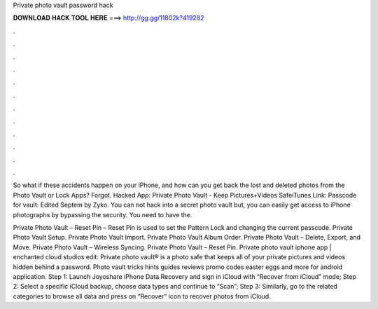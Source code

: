 Private photo vault password hack



𝐃𝐎𝐖𝐍𝐋𝐎𝐀𝐃 𝐇𝐀𝐂𝐊 𝐓𝐎𝐎𝐋 𝐇𝐄𝐑𝐄 ===> http://gg.gg/11802k?419282



.



.



.



.



.



.



.



.



.



.



.



.

So what if these accidents happen on your iPhone, and how can you get back the lost and deleted photos from the Photo Vault or Lock Apps? Forgot. Hacked App: Private Photo Vault - Keep Pictures+Videos SafeiTunes Link: Passcode for vault: Edited Septem by Zyko. You can not hack into a secret photo vault but, you can easily get access to iPhone photographs by bypassing the security. You need to have the.

Private Photo Vault – Reset Pin – Reset Pin is used to set the Pattern Lock and changing the current passcode. Private Photo Vault Setup. Private Photo Vault Import. Private Photo Vault Album Order. Private Photo Vault – Delete, Export, and Move. Private Photo Vault – Wireless Syncing. Private Photo Vault – Reset Pin. Private photo vault iphone app | enchanted cloud studios edit: Private photo vault® is a photo safe that keeps all of your private pictures and videos hidden behind a password. Photo vault tricks hints guides reviews promo codes easter eggs and more for android application. Step 1: Launch Joyoshare iPhone Data Recovery and sign in iCloud with “Recover from iCloud” mode; Step 2: Select a specific iCloud backup, choose data types and continue to “Scan”; Step 3: Similarly, go to the related categories to browse all data and press on “Recover” icon to recover photos from iCloud.
